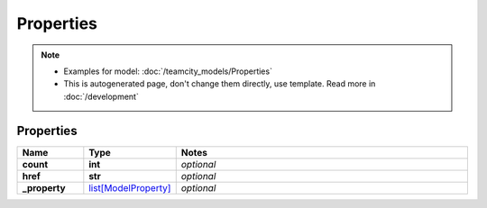 Properties
#########

.. note::

  + Examples for model: :doc:`/teamcity_models/Properties`
  + This is autogenerated page, don't change them directly, use template. Read more in :doc:`/development`

Properties
----------
.. list-table::
   :widths: 15 15 70
   :header-rows: 1

   * - Name
     - Type
     - Notes
   * - **count**
     - **int**
     - `optional` 
   * - **href**
     - **str**
     - `optional` 
   * - **_property**
     -  `list[ModelProperty] <./ModelProperty.html>`_
     - `optional` 


